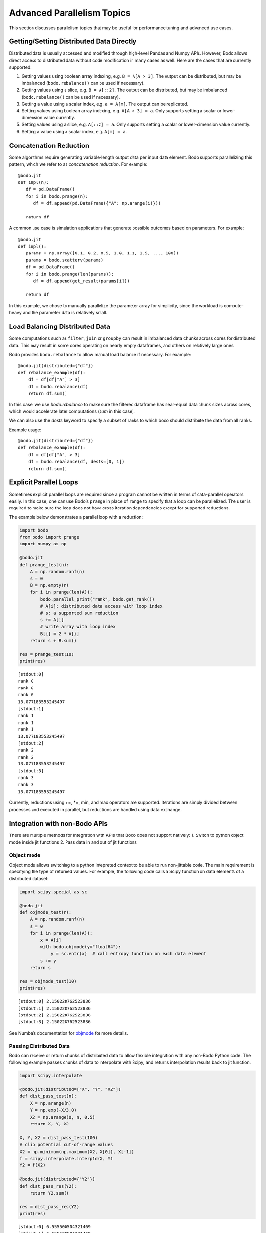 .. _advanced:


Advanced Parallelism Topics
---------------------------

This section discusses parallelism topics that may be useful for performance tuning and
advanced use cases.

Getting/Setting Distributed Data Directly
~~~~~~~~~~~~~~~~~~~~~~~~~~~~~~~~~~~~~~~~~

Distributed data is usually accessed and modified through high-level Pandas and Numpy
APIs. However, Bodo allows direct access to distributed data without code modification in many cases as well.
Here are the cases that are currently supported:

#. Getting values using boolean array indexing, e.g. ``B = A[A > 3]``.
   The output can be distributed, but may be imbalanced (``bodo.rebalance()`` can be used if necessary).
#. Getting values using a slice, e.g. ``B = A[::2]``.
   The output can be distributed, but may be imbalanced (``bodo.rebalance()`` can be used if necessary).
#. Getting a value using a scalar index, e.g. ``a = A[m]``.
   The output can be replicated.

#. Setting values using boolean array indexing, e.g. ``A[A > 3] = a``.
   Only supports setting a scalar or lower-dimension value currently.
#. Setting values using a slice, e.g. ``A[::2] = a``.
   Only supports setting a scalar or lower-dimension value currently.
#. Setting a value using a scalar index, e.g. ``A[m] = a``.


Concatenation Reduction
~~~~~~~~~~~~~~~~~~~~~~~

Some algorithms require generating variable-length output data per input
data element. Bodo supports parallelizing this pattern, which we refer to as
`concatenation reduction`. For example::

   @bodo.jit
   def impl(n):
      df = pd.DataFrame()
      for i in bodo.prange(n):
         df = df.append(pd.DataFrame({"A": np.arange(i)}))

      return df

A common use case is simulation applications that generate possible outcomes based on parameters.
For example::

   @bodo.jit
   def impl():
      params = np.array([0.1, 0.2, 0.5, 1.0, 1.2, 1.5, ..., 100])
      params = bodo.scatterv(params)
      df = pd.DataFrame()
      for i in bodo.prange(len(params)):
         df = df.append(get_result(params[i]))

      return df

In this example, we chose to manually parallelize the parameter array for simplicity, since the workload
is compute-heavy and the parameter data is relatively small.

Load Balancing Distributed Data
~~~~~~~~~~~~~~~~~~~~~~~~~~~~~~~~

Some computations such as ``filter``, ``join`` or ``groupby`` can result in imbalanced data chunks across cores for distributed data.
This may result in some cores operating on nearly empty dataframes, and others on relatively large ones.

Bodo provides ``bodo.rebalance`` to allow manual load balance if necessary. For example::


    @bodo.jit(distributed={"df"})
    def rebalance_example(df):
        df = df[df["A"] > 3]
        df = bodo.rebalance(df)
        return df.sum()

In this case, we use `bodo.rebalance` to make sure the filtered dataframe has near-equal data chunk sizes across cores, which would accelerate later computations (`sum` in this case).


We can also use the `dests` keyword to specify a subset of ranks to which bodo should distribute the data from all ranks.

Example usage::

    @bodo.jit(distributed={"df"})
    def rebalance_example(df):
        df = df[df["A"] > 3]
        df = bodo.rebalance(df, dests=[0, 1])
        return df.sum()


Explicit Parallel Loops
~~~~~~~~~~~~~~~~~~~~~~~

Sometimes explicit parallel loops are required since a program cannot be
written in terms of data-parallel operators easily. In this case, one
can use Bodo’s ``prange`` in place of ``range`` to specify that a loop
can be parallelized. The user is required to make sure the loop does not
have cross iteration dependencies except for supported reductions.

The example below demonstrates a parallel loop with a reduction:

.. code:: ipython3

    import bodo
    from bodo import prange
    import numpy as np

    @bodo.jit
    def prange_test(n):
        A = np.random.ranf(n)
        s = 0
        B = np.empty(n)
        for i in prange(len(A)):
            bodo.parallel_print("rank", bodo.get_rank())
            # A[i]: distributed data access with loop index
            # s: a supported sum reduction
            s += A[i]
            # write array with loop index
            B[i] = 2 * A[i]
        return s + B.sum()

    res = prange_test(10)
    print(res)


.. parsed-literal::

    [stdout:0]
    rank 0
    rank 0
    rank 0
    13.077183553245497
    [stdout:1]
    rank 1
    rank 1
    rank 1
    13.077183553245497
    [stdout:2]
    rank 2
    rank 2
    13.077183553245497
    [stdout:3]
    rank 3
    rank 3
    13.077183553245497


Currently, reductions using +=, \*=, min, and max operators are
supported. Iterations are simply divided between processes and executed
in parallel, but reductions are handled using data exchange.

Integration with non-Bodo APIs
~~~~~~~~~~~~~~~~~~~~~~~~~~~~~~

There are multiple methods for integration with APIs that Bodo does not
support natively: 1. Switch to python object mode inside jit functions
2. Pass data in and out of jit functions

.. _objmode:

Object mode
^^^^^^^^^^^

Object mode allows switching to a python intepreted context to be able
to run non-jittable code. The main requirement is specifying the type of
returned values. For example, the following code calls a Scipy function
on data elements of a distributed dataset:

.. code:: ipython3

    import scipy.special as sc

    @bodo.jit
    def objmode_test(n):
        A = np.random.ranf(n)
        s = 0
        for i in prange(len(A)):
            x = A[i]
            with bodo.objmode(y="float64"):
                y = sc.entr(x)  # call entropy function on each data element
            s += y
        return s

    res = objmode_test(10)
    print(res)


.. parsed-literal::

    [stdout:0] 2.150228762523836
    [stdout:1] 2.150228762523836
    [stdout:2] 2.150228762523836
    [stdout:3] 2.150228762523836


See Numba’s documentation for
`objmode <http://numba.pydata.org/numba-doc/latest/user/withobjmode.html#the-objmode-context-manager>`__
for more details.

Passing Distributed Data
^^^^^^^^^^^^^^^^^^^^^^^^

Bodo can receive or return chunks of distributed data to allow flexible
integration with any non-Bodo Python code. The following example passes
chunks of data to interpolate with Scipy, and returns interpolation
results back to jit function.

.. code:: ipython3

    import scipy.interpolate

    @bodo.jit(distributed=["X", "Y", "X2"])
    def dist_pass_test(n):
        X = np.arange(n)
        Y = np.exp(-X/3.0)
        X2 = np.arange(0, n, 0.5)
        return X, Y, X2

    X, Y, X2 = dist_pass_test(100)
    # clip potential out-of-range values
    X2 = np.minimum(np.maximum(X2, X[0]), X[-1])
    f = scipy.interpolate.interp1d(X, Y)
    Y2 = f(X2)

    @bodo.jit(distributed={"Y2"})
    def dist_pass_res(Y2):
        return Y2.sum()

    res = dist_pass_res(Y2)
    print(res)


.. parsed-literal::

    [stdout:0] 6.555500504321469
    [stdout:1] 6.555500504321469
    [stdout:2] 6.555500504321469
    [stdout:3] 6.555500504321469


Collections of Distributed Data
~~~~~~~~~~~~~~~~~~~~~~~~~~~~~~~

List and dictionary collections can be used to hold distributed data
structures:

.. code:: ipython3


    @bodo.jit(distributed=["df"])
    def f():
        to_concat = []
        for i in range(10):
            to_concat.append(pd.DataFrame({'A': np.arange(100), 'B': np.random.random(100)}))
            df = pd.concat(to_concat)
        return df

    f()



.. raw:: html

    <div>
    <style scoped>
        .dataframe tbody tr th:only-of-type {
            vertical-align: middle;
        }

        .dataframe tbody tr th {
            vertical-align: top;
        }

        .dataframe thead th {
            text-align: right;
        }
    </style>
    <table border="1" class="dataframe">
      <thead>
        <tr style="text-align: right;">
          <th></th>
          <th>A</th>
          <th>B</th>
        </tr>
      </thead>
      <tbody>
        <tr>
          <th>0</th>
          <td>0</td>
          <td>0.518256</td>
        </tr>
        <tr>
          <th>1</th>
          <td>1</td>
          <td>0.996147</td>
        </tr>
        <tr>
          <th>2</th>
          <td>2</td>
          <td>0.881703</td>
        </tr>
        <tr>
          <th>3</th>
          <td>3</td>
          <td>0.821504</td>
        </tr>
        <tr>
          <th>4</th>
          <td>4</td>
          <td>0.311216</td>
        </tr>
        <tr>
          <th>...</th>
          <td>...</td>
          <td>...</td>
        </tr>
        <tr>
          <th>20</th>
          <td>20</td>
          <td>0.440666</td>
        </tr>
        <tr>
          <th>21</th>
          <td>21</td>
          <td>0.142903</td>
        </tr>
        <tr>
          <th>22</th>
          <td>22</td>
          <td>0.825534</td>
        </tr>
        <tr>
          <th>23</th>
          <td>23</td>
          <td>0.359685</td>
        </tr>
        <tr>
          <th>24</th>
          <td>24</td>
          <td>0.534700</td>
        </tr>
      </tbody>
    </table>
    <p>250 rows × 2 columns</p>
    </div>



.. raw:: html

    <div>
    <style scoped>
        .dataframe tbody tr th:only-of-type {
            vertical-align: middle;
        }

        .dataframe tbody tr th {
            vertical-align: top;
        }

        .dataframe thead th {
            text-align: right;
        }
    </style>
    <table border="1" class="dataframe">
      <thead>
        <tr style="text-align: right;">
          <th></th>
          <th>A</th>
          <th>B</th>
        </tr>
      </thead>
      <tbody>
        <tr>
          <th>25</th>
          <td>25</td>
          <td>0.284761</td>
        </tr>
        <tr>
          <th>26</th>
          <td>26</td>
          <td>0.441711</td>
        </tr>
        <tr>
          <th>27</th>
          <td>27</td>
          <td>0.468827</td>
        </tr>
        <tr>
          <th>28</th>
          <td>28</td>
          <td>0.015361</td>
        </tr>
        <tr>
          <th>29</th>
          <td>29</td>
          <td>0.002683</td>
        </tr>
        <tr>
          <th>...</th>
          <td>...</td>
          <td>...</td>
        </tr>
        <tr>
          <th>45</th>
          <td>45</td>
          <td>0.217445</td>
        </tr>
        <tr>
          <th>46</th>
          <td>46</td>
          <td>0.372188</td>
        </tr>
        <tr>
          <th>47</th>
          <td>47</td>
          <td>0.737716</td>
        </tr>
        <tr>
          <th>48</th>
          <td>48</td>
          <td>0.168481</td>
        </tr>
        <tr>
          <th>49</th>
          <td>49</td>
          <td>0.757296</td>
        </tr>
      </tbody>
    </table>
    <p>250 rows × 2 columns</p>
    </div>



.. raw:: html

    <div>
    <style scoped>
        .dataframe tbody tr th:only-of-type {
            vertical-align: middle;
        }

        .dataframe tbody tr th {
            vertical-align: top;
        }

        .dataframe thead th {
            text-align: right;
        }
    </style>
    <table border="1" class="dataframe">
      <thead>
        <tr style="text-align: right;">
          <th></th>
          <th>A</th>
          <th>B</th>
        </tr>
      </thead>
      <tbody>
        <tr>
          <th>50</th>
          <td>50</td>
          <td>0.430431</td>
        </tr>
        <tr>
          <th>51</th>
          <td>51</td>
          <td>0.572574</td>
        </tr>
        <tr>
          <th>52</th>
          <td>52</td>
          <td>0.347954</td>
        </tr>
        <tr>
          <th>53</th>
          <td>53</td>
          <td>0.547276</td>
        </tr>
        <tr>
          <th>54</th>
          <td>54</td>
          <td>0.558948</td>
        </tr>
        <tr>
          <th>...</th>
          <td>...</td>
          <td>...</td>
        </tr>
        <tr>
          <th>70</th>
          <td>70</td>
          <td>0.768203</td>
        </tr>
        <tr>
          <th>71</th>
          <td>71</td>
          <td>0.106369</td>
        </tr>
        <tr>
          <th>72</th>
          <td>72</td>
          <td>0.036671</td>
        </tr>
        <tr>
          <th>73</th>
          <td>73</td>
          <td>0.485589</td>
        </tr>
        <tr>
          <th>74</th>
          <td>74</td>
          <td>0.137820</td>
        </tr>
      </tbody>
    </table>
    <p>250 rows × 2 columns</p>
    </div>



.. raw:: html

    <div>
    <style scoped>
        .dataframe tbody tr th:only-of-type {
            vertical-align: middle;
        }

        .dataframe tbody tr th {
            vertical-align: top;
        }

        .dataframe thead th {
            text-align: right;
        }
    </style>
    <table border="1" class="dataframe">
      <thead>
        <tr style="text-align: right;">
          <th></th>
          <th>A</th>
          <th>B</th>
        </tr>
      </thead>
      <tbody>
        <tr>
          <th>75</th>
          <td>75</td>
          <td>0.323295</td>
        </tr>
        <tr>
          <th>76</th>
          <td>76</td>
          <td>0.928662</td>
        </tr>
        <tr>
          <th>77</th>
          <td>77</td>
          <td>0.769746</td>
        </tr>
        <tr>
          <th>78</th>
          <td>78</td>
          <td>0.988702</td>
        </tr>
        <tr>
          <th>79</th>
          <td>79</td>
          <td>0.452371</td>
        </tr>
        <tr>
          <th>...</th>
          <td>...</td>
          <td>...</td>
        </tr>
        <tr>
          <th>95</th>
          <td>95</td>
          <td>0.458132</td>
        </tr>
        <tr>
          <th>96</th>
          <td>96</td>
          <td>0.959298</td>
        </tr>
        <tr>
          <th>97</th>
          <td>97</td>
          <td>0.988239</td>
        </tr>
        <tr>
          <th>98</th>
          <td>98</td>
          <td>0.797115</td>
        </tr>
        <tr>
          <th>99</th>
          <td>99</td>
          <td>0.071809</td>
        </tr>
      </tbody>
    </table>
    <p>250 rows × 2 columns</p>
    </div>

